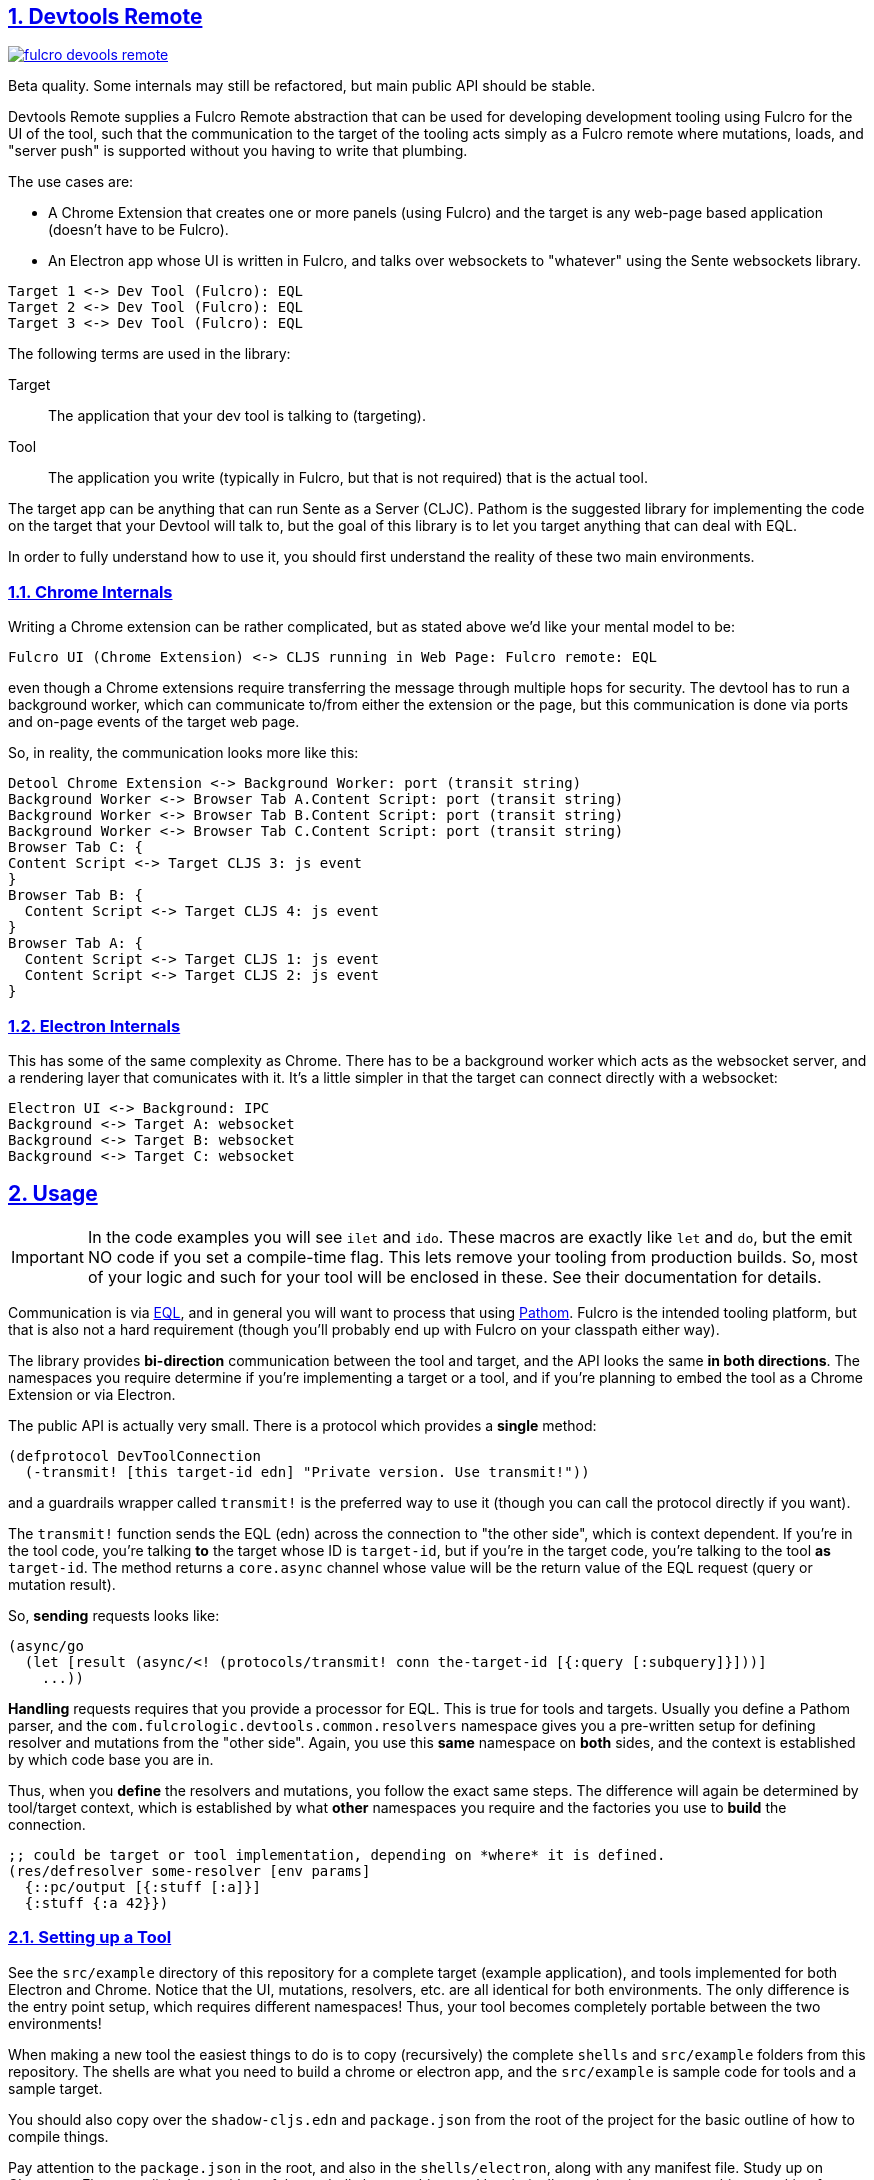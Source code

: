 :source-highlighter: coderay
:source-language: clojure
:toc:
:toc-placement: preamble
:sectlinks:
:sectanchors:
:sectnums:
:d2: /opt/homebrew/bin/d2

== Devtools Remote


image:https://img.shields.io/clojars/v/com.fulcrologic/fulcro-devools-remote.svg[link=https://clojars.org/com.fulcrologic/fulcro-devtools-remote]

Beta quality. Some internals may still be refactored, but main public API should be stable.

Devtools Remote supplies a Fulcro Remote abstraction that can be used for developing development tooling using Fulcro for the UI of the tool, such that the communication to the target of the tooling acts simply as a Fulcro remote where mutations, loads, and "server push" is supported without you having to write that plumbing.

The use cases are:

* A Chrome Extension that creates one or more panels (using Fulcro) and the target is any web-page based application (doesn't have to be Fulcro).
* An Electron app whose UI is written in Fulcro, and talks over websockets to "whatever" using the Sente websockets library.

[d2]
-----
Target 1 <-> Dev Tool (Fulcro): EQL
Target 2 <-> Dev Tool (Fulcro): EQL
Target 3 <-> Dev Tool (Fulcro): EQL
-----

The following terms are used in the library:

Target::
The application that your dev tool is talking to (targeting).
Tool::
The application you write (typically in Fulcro, but that is not required) that is the actual tool.

The target app can be anything that can run Sente as a Server (CLJC). Pathom is the suggested library for implementing the code on the target that your Devtool will talk to, but the goal of this library is to let you target anything that can deal with EQL.

In order to fully understand how to use it, you should first understand the reality of these two main environments.

=== Chrome Internals

Writing a Chrome extension can be rather complicated, but as stated above we'd like your mental model to be:

[d2]
-----
Fulcro UI (Chrome Extension) <-> CLJS running in Web Page: Fulcro remote: EQL
-----

even though a Chrome extensions require transferring the message through multiple hops for security. The devtool has to run a background worker, which can communicate to/from either the extension or the page, but this communication is done via ports and on-page events of the target web page.

So, in reality, the communication looks more like this:

[d2]
-----
Detool Chrome Extension <-> Background Worker: port (transit string)
Background Worker <-> Browser Tab A.Content Script: port (transit string)
Background Worker <-> Browser Tab B.Content Script: port (transit string)
Background Worker <-> Browser Tab C.Content Script: port (transit string)
Browser Tab C: {
Content Script <-> Target CLJS 3: js event
}
Browser Tab B: {
  Content Script <-> Target CLJS 4: js event
}
Browser Tab A: {
  Content Script <-> Target CLJS 1: js event
  Content Script <-> Target CLJS 2: js event
}
-----

=== Electron Internals

This has some of the same complexity as Chrome. There has to be a background worker which acts as the websocket server, and a rendering layer that comunicates with it. It's a little simpler in that the target can connect directly with a websocket:

[d2]
-----
Electron UI <-> Background: IPC
Background <-> Target A: websocket
Background <-> Target B: websocket
Background <-> Target C: websocket
-----

== Usage

IMPORTANT: In the code examples you will see `ilet` and `ido`. These macros are exactly like `let` and `do`, but the emit NO code if you set a compile-time flag. This lets remove your tooling from production builds. So, most of your logic and such for your tool will be enclosed in these. See their documentation for details.

Communication is via https://github.com/edn-query-language/eql[EQL], and in general you will want to process that using https://github.com/wilkerlucio/pathom[Pathom]. Fulcro is the intended tooling platform, but that is also not a hard requirement (though you'll probably end up with Fulcro on your classpath either way).

The library provides *bi-direction* communication between the tool and target, and the API looks the same *in both directions*.  The namespaces you require determine if you're implementing a target or a tool, and if you're planning to embed the tool as a Chrome Extension or via Electron.

The public API is actually very small. There is a protocol which provides a *single* method:

[source]
-----
(defprotocol DevToolConnection
  (-transmit! [this target-id edn] "Private version. Use transmit!"))
-----

and a guardrails wrapper called `transmit!` is the preferred way to use it (though you can
call the protocol directly if you want).

The `transmit!` function sends the EQL (edn) across the connection to "the other side", which
is context dependent. If you're in the tool code, you're talking *to* the target whose ID
is `target-id`, but if you're in the target code, you're talking to the tool *as* `target-id`.
The method returns a `core.async` channel whose value will be the return value of the EQL request (query or mutation result).

So, *sending* requests looks like:

[source]
-----
(async/go
  (let [result (async/<! (protocols/transmit! conn the-target-id [{:query [:subquery]}]))]
    ...))
-----

*Handling* requests requires that you provide a processor for EQL. This is true for tools and targets. Usually you define a Pathom parser, and the `com.fulcrologic.devtools.common.resolvers` namespace gives you a pre-written setup for defining resolver and mutations from the "other side". Again, you use this *same* namespace on *both* sides, and the context is established by which code base you are in.

Thus, when you *define* the resolvers and mutations, you follow the exact same steps. The difference will again be determined by tool/target context, which is established by what *other* namespaces you require and the factories you use to *build* the connection.

[source]
-----
;; could be target or tool implementation, depending on *where* it is defined.
(res/defresolver some-resolver [env params]
  {::pc/output [{:stuff [:a]}]
  {:stuff {:a 42}})
-----

=== Setting up a Tool

See the `src/example` directory of this repository for a complete target (example application), and tools implemented for both Electron and Chrome. Notice that the UI, mutations, resolvers, etc. are all identical for both environments. The only difference is the entry point setup, which requires different namespaces! Thus, your tool becomes completely portable between the two environments!

When making a new tool the easiest things to do is to copy (recursively) the complete `shells` and `src/example` folders from this repository. The shells are what you need to build a chrome or electron app, and the `src/example` is sample code for tools and a sample target.

You should also copy over the `shadow-cljs.edn` and `package.json` from the root of the project for the basic outline of how to compile things.

Pay attention to the `package.json` in the root, and also in the `shells/electron`, along with any manifest file. Study up on Chrome or Electron a little, but neither of these shells has anything you'd technically need to change to get things working for your own tool. It's all boilerplate.

==== Loading Chrome Tool

For a Chrome Extension you need several things: A service worker, a content script, and the dev tool itself.  This library provides a pre-written version of the first two that you need not change, so first, you do a RELEASE build from shadow-cljs UI for `chrome-background` and `chrome-content-script`. Those two will output into the `shells/chrome` directory.

Then of course you need to write your tool. The `chrome-devtool` target is for that. Unfortunately, the security of Chrome does not allow hot code reload to work, but you can "reload" your UI in the devtool tab with your browser's reload keyboard shortcut (or right mouse menu), so you can still use the Watch feature of shadow-cljs to at least update the code for refresh.

NOTE: Electron allows hot code reload, so it is a much friendlier environment for tool development.

To load your tool you can go into `chrome://extensions` and enable developer mode, then use the "Load Unpacked" button to load the `shells/chrome` folder. Open a new tab and dev tools in Chrome, and your tool should appear.

Customize the shells/chrome/manifest.json, image files, and `devtool-init.js` (which sets your tab label).

==== Running the Electron Tool

Electron has a predefined background worker for the websocket code, and a pre-written electron entry point. Note that there are a few hand-written (tiny) js files in the shells/electron/app/public folder that are required, and the assume namespaces names. If things fail to load verify you haven't changed anything that these assume.

The `src/example/devtool/electron/app.cljs` file is all boilerplate, but
you can customize it to manipulate things like menus. You can also use it unmodified. There's no tool code there.

The `src/example/devtool/electron/renderer.cljs` code is the tool entry point, and uses the same UI as chrome, it just requires different namespaces in order to set up the connection for electron.

You'll need to do an `npm i` or `yarn` at the top level, and also in the shells/electron directory.

Building all of this means running a RELEASE build from shadow-cljs on the electron-main build, then WATCH the electron-renderer. In this case hot code reload DOES work, which makes electron a better and more convenient place to *work* on your tool.

To run the app:

[source, bash]
-----
cd shells/electron
electron .
-----

=== Setting up a Target

Copy the `package.json`, `deps.edn`, `shadow-cljs.edn`, and `src/example` directory of this repository for a complete target. The example is written in Fulcro (not required). At the time of this writing this library is used (and was developed for) writing Fulcro Inspect, which is a tool for working on Fulcro apps; therefore if you write your example using Fulcro you will find there is an issue with using Inspect AND your own custom tool at the same time, because on Electron they'll fight over the (non-configurable) port. This is a known issue and has an easy fix...I just haven't gotten to it.

The target selects websockets vs. chrome based on requires. If you require the electron target ns, you're going to use websockets. If you require the chrome target, chrome. Simple as that. Typically you'll manage this with a preload so that you can enable/disable a mode for your tool by doing a shadow-cljs preload of one or the other of those namespaces without having to have any modifications of your target app at all. But since those namespaces set up a factory for connections you DON'T include both. If you do, the last one to load will win.

Your actual target code will require `c.f.d.common/target`, and use `connect!` or `add-devtool-remote!` from there. If the preload isn't present, then those calls will be no-ops and will return `nil`.

See the example.

==== Target APIs

Your target needs to be able to *invoke* remote tool APIs, and it needs to provide (and respond to) its own operations. Your target's main will typically do something like this:

[source]
-----
    [com.fulcrologic.devtools.common.target :as dt :refer [connect!]
    [com.fulcrologic.devtools.devtool-io :as dev]
    [common.target-impl] ; defined by you, implements your target dev code
    [common.tool-api :as tapi] ; defined by you, DECLAREs your tool API
    [com.fulcrologic.devtools.common.resolvers :as res] ; pre-written async processor

...
  (let [app-id     (random-uuid)
        c          (volatile! nil)
        connection (connect! {:target-id       app-id
                              :tool-type       :dev/tool
                              :description     app-name
                              :async-processor (fn [EQL]
                                                 (res/process-async-request {:devtool/connection @c} EQL))})]
     ...
-----

The demo app uses Fulcro, so it sets up a devtool remote, but you can just use the connection (shown above) directly with `core.async` to talk if your target is not a Fulcro application.

[source]
-----
(async/go
  (let [result (async/<! (dp/transmit! connection [(some-mutation {})]))]
     ...))
-----

of course you have to provide actual resolvers/mutations that you want the tool to be able to invoke.

[souce]
-----
(ns common.target-impl
  (:require
    [com.fulcrologic.devtools.common.resolvers :as res]
    [com.fulcrologic.devtools.common.target :refer [ido]]
    [com.fulcrologic.fulcro.algorithms.normalize :as fnorm]
    [com.fulcrologic.fulcro.application :as app]
    [com.fulcrologic.fulcro.components :as comp]
    [com.wsscode.pathom.connect :as pc]
    [common.target-api :as api])) ; defined by you. DECLAREs your target API

(ido
  (res/defmutation restart [{:fulcro/keys [app]} input]
    {::pc/sym `api/restart}
    (let [Root          (comp/react-type (app/app-root app))
          initial-state (comp/get-initial-state Root {})
          state-atom    (::app/state-atom app)
          pristine-db   (fnorm/tree->db Root initial-state true)]
      (reset! state-atom pristine-db)
      (app/force-root-render! app))
    nil)

  (res/defresolver counter-stats-resolver [{:fulcro/keys [app]} input]
    {::pc/output [{:counter/stats [:stats/number-of-counters
                                   :stats/sum-of-counters]}]}
    (let [state-map (app/current-state app)
          counters  (vals (:counter/id state-map))]
      {:counter/stats
       {:stats/number-of-counters (count counters)
        :stats/sum-of-counters    (reduce + 0 (map :counter/n counters))}})))
-----

Note that there is *nothing* about this code that indicates a target or tool other than the fact than the symbols used in the mutations are namespaced using declarations from a `target-api` namespace.  The target api ns is *meant* to be shared by the tool and target, and declares the target API:

[source]
-----
(ns common.target-api
  (:require
    [com.fulcrologic.devtools.common.target :refer [ido]]
    [com.fulcrologic.devtools.common.resolvers :refer [remote-mutations]]))

(ido
  (remote-mutations restart))
-----

===== Fulcro as a Target

If you *are* using Fulcro as your tool's target, then it is even easier, and the pre-built example app does exactly that. It adds a devtool remote, which adds a remote to Fulcro called `devtool-remote` that you can use with normal mutations and loads to talk to the tool. If you look at the internals of that code you'll see that it is a very simple wrapper around the code above.

See Fulcro documentation for more information on Fulcro development.

==== Tool APIs

The setup for the tool requires you do the chrome vs. electron things (see the example `chrome-app` vs `electron.app`), but the usage of the connection looks nearly identical to what you do on the target! You just flip the tool/target API implementation/declarations!

The *setup* of the devtool app is what's in the chrome vs. electron files, but the UI (including the devtool usage) is the exact same for both (see devtool.ui):

[source]
-----
(ns devtool.ui
  (:require
    [clojure.edn :as edn]
    [com.fulcrologic.devtools.common.devtool-default-mutations :refer [Target]]
    [com.fulcrologic.devtools.common.message-keys :as mk]
    [com.fulcrologic.devtools.devtool-io :as dev]
    [com.fulcrologic.fulcro.algorithms.merge :as merge]
    [com.fulcrologic.fulcro.application :as app]
    [com.fulcrologic.fulcro.components :as comp :refer [defsc]]
    [com.fulcrologic.fulcro.dom :as dom]
    [com.fulcrologic.fulcro.dom.events :as evt]
    [com.fulcrologic.fulcro.mutations :as m :refer [defmutation]]
    [common.target-api :as tapi] ; target API DECLARATIONS
    [common.tool-impl] ; tool implementation
    [taoensso.timbre :as log]))

...
-----

=== Managing Lifecycle

Chrome and Electron have different connection scenarios, so knowing *when* you should send messages is important. In Chrome the app could start first, or the developer could have opened the devtool first. Same in Electron, which is further complicated by the fact that apps can come and go on the websocket.

==== Chrome

In Chrome, you are either connected to a web page (and have access to ALL possible targets on the page at the same time), or you're not connected at all.

When the connection is fully operational, BOTH sides (on open) of the connection will receive the built-in mutation:

[source]
-----

(com.fulcrologic.devtools.common.built-in-mutations/devtool-connected {:connected?  open?})
-----

where `open?` indicates true on connect, and false on connection loss. A reconnect can happen on browser changing URLs to a new page, but you'll receive a connection event *even if* there are no targets on that page, since your content script is always injected, and establishing communications is really what's being indicated. It is recommended that your *targets* send messages to your tool (invoke mutations) to indicate they are present as soon as they receive this connection mutation.

==== Electron

In Electron, each target connects to the tool via a separate websocket.

Both the devtool and the target should receive the same mutation as for Chrome, but the target ID will be included in the messages:

[source]
-----
(com.fulcrologic.devtools.common.built-in-mutations/devtool-connected {:connected?  open? mk/target-id target-id})
-----

where `open?` indicates if the connection was opened or closed, and the `target-id` indicates which thing connected/disconnected. This allows you to better manage target disruptions (which don't occur the same way in Chrome). A single target can exit or lose a network connection, while other targets remain.

== Currently-Supported Environments

The supported environments for tools are Chrome Extensions and Electron.
The supported environments for targets are apps running in web pages.

The first version of this library is technically capable of supporting a target running pretty much anywhere that sente (websockets) works as a client. This includes CLJ, which *should* actually work without much (if any) change. I simply have not had time to test/debug that scenario.

Technically a Tool can be implemented on the JVM in Clojure (e.g. using a Desktop UI like JFrame) is also a use-case that should work, since sente/websockets should also work there. But again, no testing or work has been done to codify this use-case.

== Copyright and License

Copyright (c) 2024, Fulcrologic, LLC
The MIT License (MIT)

Permission is hereby granted, free of charge, to any person obtaining a copy of this software and associated
documentation files (the "Software"), to deal in the Software without restriction, including without limitation the
rights to use, copy, modify, merge, publish, distribute, sublicense, and/or sell copies of the Software, and to permit
persons to whom the Software is furnished to do so, subject to the following conditions:

The above copyright notice and this permission notice shall be included in all copies or substantial portions of the
Software.

THE SOFTWARE IS PROVIDED "AS IS", WITHOUT WARRANTY OF ANY KIND, EXPRESS OR IMPLIED, INCLUDING BUT NOT LIMITED TO THE
WARRANTIES OF MERCHANTABILITY, FITNESS FOR A PARTICULAR PURPOSE AND NONINFRINGEMENT. IN NO EVENT SHALL THE AUTHORS OR
COPYRIGHT HOLDERS BE LIABLE FOR ANY CLAIM, DAMAGES OR OTHER LIABILITY, WHETHER IN AN ACTION OF CONTRACT, TORT OR
OTHERWISE, ARISING FROM, OUT OF OR IN CONNECTION WITH THE SOFTWARE OR THE USE OR OTHER DEALINGS IN THE SOFTWARE.
